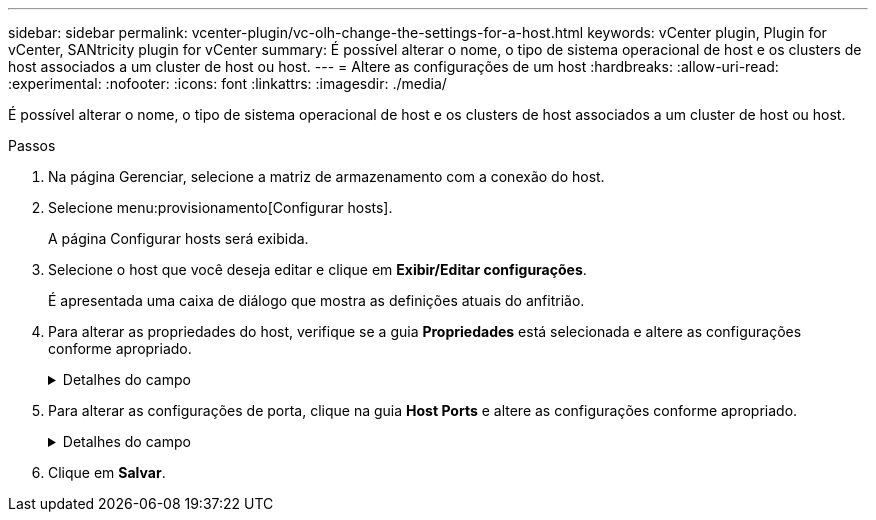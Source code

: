 ---
sidebar: sidebar 
permalink: vcenter-plugin/vc-olh-change-the-settings-for-a-host.html 
keywords: vCenter plugin, Plugin for vCenter, SANtricity plugin for vCenter 
summary: É possível alterar o nome, o tipo de sistema operacional de host e os clusters de host associados a um cluster de host ou host. 
---
= Altere as configurações de um host
:hardbreaks:
:allow-uri-read: 
:experimental: 
:nofooter: 
:icons: font
:linkattrs: 
:imagesdir: ./media/


[role="lead"]
É possível alterar o nome, o tipo de sistema operacional de host e os clusters de host associados a um cluster de host ou host.

.Passos
. Na página Gerenciar, selecione a matriz de armazenamento com a conexão do host.
. Selecione menu:provisionamento[Configurar hosts].
+
A página Configurar hosts será exibida.

. Selecione o host que você deseja editar e clique em *Exibir/Editar configurações*.
+
É apresentada uma caixa de diálogo que mostra as definições atuais do anfitrião.

. Para alterar as propriedades do host, verifique se a guia *Propriedades* está selecionada e altere as configurações conforme apropriado.
+
.Detalhes do campo
[%collapsible]
====
[cols="25h,~"]
|===
| Definição | Descrição 


 a| 
Nome
 a| 
Você pode alterar o nome fornecido pelo usuário do host. É necessário especificar um nome para o host.



 a| 
Cluster de host associado
 a| 
Você pode escolher uma das seguintes opções:

** *None* -- o host permanece um host autônomo. Se o host foi associado a um cluster de host, o sistema removerá o host do cluster.
** *<Host Cluster>* -- o sistema associa o host ao cluster selecionado.




 a| 
Tipo de sistema operacional de host
 a| 
Você pode alterar o tipo de sistema operacional em execução no host que você definiu.

|===
====
. Para alterar as configurações de porta, clique na guia *Host Ports* e altere as configurações conforme apropriado.
+
.Detalhes do campo
[%collapsible]
====
[cols="25h,~"]
|===
| Definição | Descrição 


 a| 
Porta do host
 a| 
Você pode escolher uma das seguintes opções:

** *Add* -- Use Add para associar um novo identificador de porta de host ao host. O comprimento do nome do identificador da porta do host é determinado pela tecnologia da interface do host. Os nomes dos identificadores de porta de host Fibre Channel e Infiniband devem ter 16 carateres. Os nomes dos identificadores de porta de host iSCSI têm um máximo de 223 carateres. A porta deve ser única. Não é permitido um número de porta que já tenha sido configurado.
** *Delete* -- Use Delete para remover (não associar) um identificador de porta de host. A opção Excluir não remove fisicamente a porta do host. Essa opção remove a associação entre a porta do host e o host. A menos que você remova o adaptador de barramento do host ou o iniciador iSCSI, a porta do host ainda é reconhecida pelo controlador.



CAUTION: Se você excluir um identificador de porta do host, ele não estará mais associado a esse host. Além disso, o host perde o acesso a qualquer um de seus volumes atribuídos por meio desse identificador de porta do host.



 a| 
Etiqueta
 a| 
Para alterar o nome da etiqueta da porta, clique no ícone *Editar* (lápis). O nome da etiqueta da porta deve ser exclusivo. Não é permitido um nome de rótulo que já tenha sido configurado.



 a| 
Segredo de CHAP
 a| 
Aparece apenas para hosts iSCSI. Você pode definir ou alterar o segredo CHAP para os iniciadores (hosts iSCSI). O sistema utiliza o método CHAP (Challenge Handshake Authentication Protocol), que valida a identidade de alvos e iniciadores durante o link inicial. A autenticação é baseada em uma chave de segurança compartilhada chamada CHAP secret.

|===
====
. Clique em *Salvar*.

